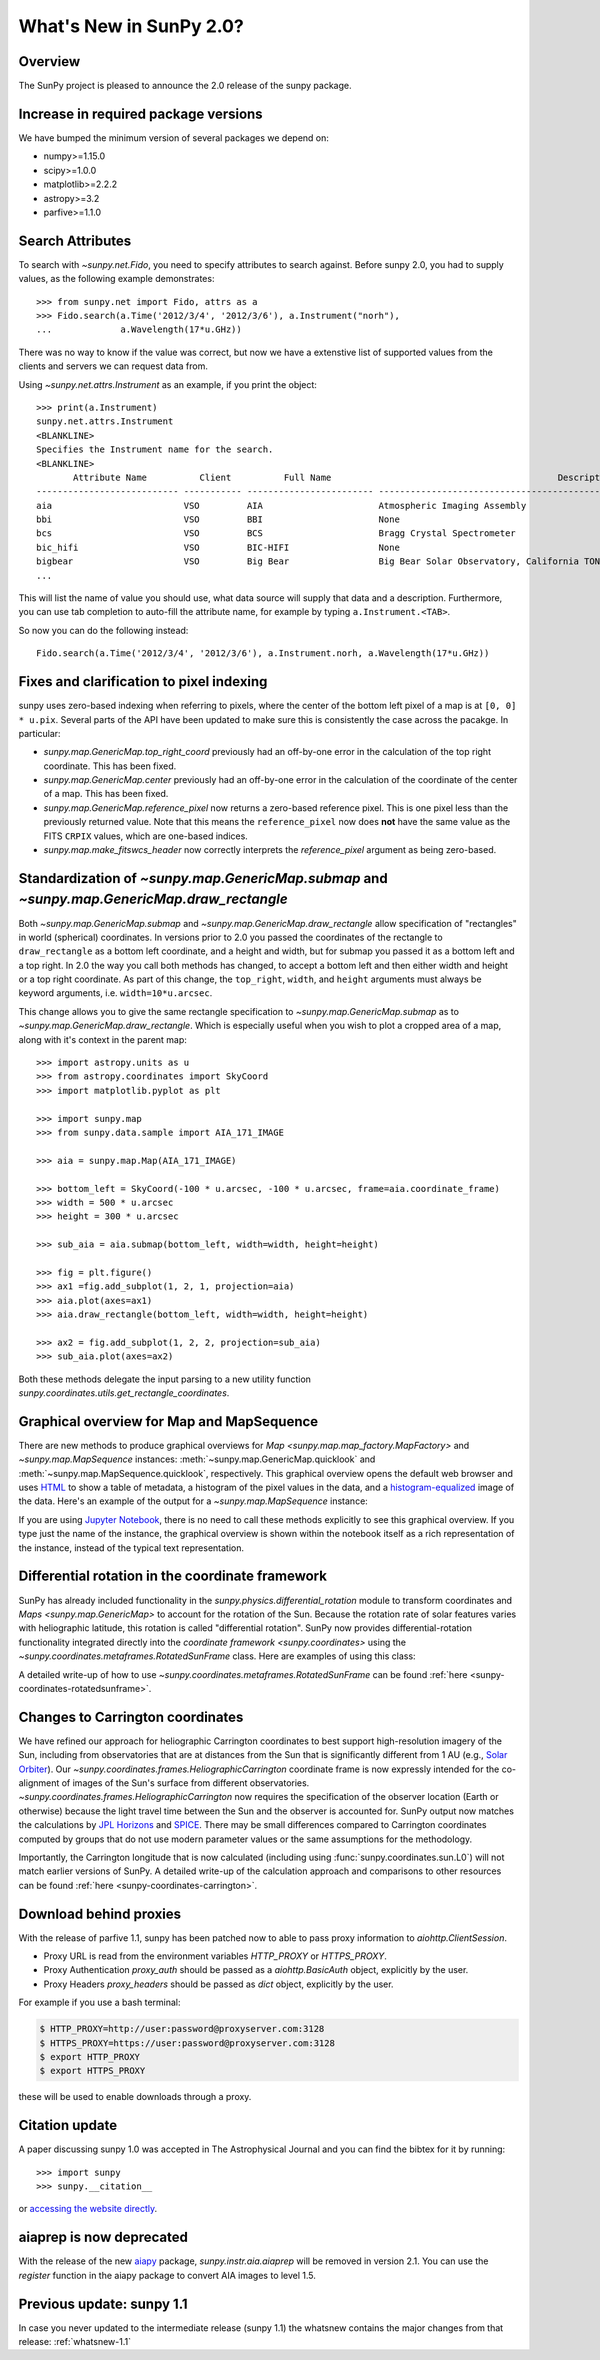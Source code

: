 .. doctest-skip-all

.. _whatsnew-2.0:

************************
What's New in SunPy 2.0?
************************

Overview
========

The SunPy project is pleased to announce the 2.0 release of the sunpy package.

.. _whatsnew-2.0-pixels:

Increase in required package versions
=====================================

We have bumped the minimum version of several packages we depend on:

* numpy>=1.15.0
* scipy>=1.0.0
* matplotlib>=2.2.2
* astropy>=3.2
* parfive>=1.1.0

Search Attributes
=================

To search with `~sunpy.net.Fido`, you need to specify attributes to search against.
Before sunpy 2.0, you had to supply values, as the following example demonstrates::

    >>> from sunpy.net import Fido, attrs as a
    >>> Fido.search(a.Time('2012/3/4', '2012/3/6'), a.Instrument("norh"),
    ...             a.Wavelength(17*u.GHz))

There was no way to know if the value was correct, but now we have a extenstive list of supported values from the clients and servers we can request data from.

Using `~sunpy.net.attrs.Instrument` as an example, if you print the object::

    >>> print(a.Instrument)
    sunpy.net.attrs.Instrument
    <BLANKLINE>
    Specifies the Instrument name for the search.
    <BLANKLINE>
           Attribute Name          Client          Full Name                                           Description
    --------------------------- ----------- ------------------------ --------------------------------------------------------------------------------
    aia                         VSO         AIA                      Atmospheric Imaging Assembly
    bbi                         VSO         BBI                      None
    bcs                         VSO         BCS                      Bragg Crystal Spectrometer
    bic_hifi                    VSO         BIC-HIFI                 None
    bigbear                     VSO         Big Bear                 Big Bear Solar Observatory, California TON and GONG+ sites
    ...

This will list the name of value you should use, what data source will supply that data and a description.
Furthermore, you can use tab completion to auto-fill the attribute name, for example by typing ``a.Instrument.<TAB>``.

So now you can do the following instead::

    Fido.search(a.Time('2012/3/4', '2012/3/6'), a.Instrument.norh, a.Wavelength(17*u.GHz))

Fixes and clarification to pixel indexing
=========================================

sunpy uses zero-based indexing when referring to pixels, where the center of the bottom left pixel of a map is at ``[0, 0] * u.pix``.
Several parts of the API have been updated to make sure this is consistently the case across the pacakge.
In particular:

- `sunpy.map.GenericMap.top_right_coord` previously had an off-by-one error in the calculation of the top right coordinate.
  This has been fixed.
- `sunpy.map.GenericMap.center` previously had an off-by-one error in the calculation of the coordinate of the center of a map.
  This has been fixed.
- `sunpy.map.GenericMap.reference_pixel` now returns a zero-based reference pixel.
  This is one pixel less than the previously returned value.
  Note that this means the ``reference_pixel`` now does **not** have the same value as the FITS ``CRPIX`` values, which are one-based indices.
- `sunpy.map.make_fitswcs_header` now correctly interprets the `reference_pixel` argument as being zero-based.

Standardization of `~sunpy.map.GenericMap.submap` and `~sunpy.map.GenericMap.draw_rectangle`
============================================================================================

Both `~sunpy.map.GenericMap.submap` and `~sunpy.map.GenericMap.draw_rectangle` allow specification of "rectangles" in world (spherical) coordinates.
In versions prior to 2.0 you passed the coordinates of the rectangle to ``draw_rectangle`` as a bottom left coordinate, and a height and width, but for submap you passed it as a bottom left and a top right.
In 2.0 the way you call both methods has changed, to accept a bottom left and then either width and height or a top right coordinate.
As part of this change, the ``top_right``, ``width``, and ``height`` arguments must always be keyword arguments, i.e. ``width=10*u.arcsec``.

This change allows you to give the same rectangle specification to `~sunpy.map.GenericMap.submap` as to `~sunpy.map.GenericMap.draw_rectangle`.
Which is especially useful when you wish to plot a cropped area of a map, along with it's context in the parent map::

    >>> import astropy.units as u
    >>> from astropy.coordinates import SkyCoord
    >>> import matplotlib.pyplot as plt

    >>> import sunpy.map
    >>> from sunpy.data.sample import AIA_171_IMAGE

    >>> aia = sunpy.map.Map(AIA_171_IMAGE)

    >>> bottom_left = SkyCoord(-100 * u.arcsec, -100 * u.arcsec, frame=aia.coordinate_frame)
    >>> width = 500 * u.arcsec
    >>> height = 300 * u.arcsec

    >>> sub_aia = aia.submap(bottom_left, width=width, height=height)

    >>> fig = plt.figure()
    >>> ax1 =fig.add_subplot(1, 2, 1, projection=aia)
    >>> aia.plot(axes=ax1)
    >>> aia.draw_rectangle(bottom_left, width=width, height=height)

    >>> ax2 = fig.add_subplot(1, 2, 2, projection=sub_aia)
    >>> sub_aia.plot(axes=ax2)


Both these methods delegate the input parsing to a new utility function `sunpy.coordinates.utils.get_rectangle_coordinates`.

Graphical overview for Map and MapSequence
==========================================

There are new methods to produce graphical overviews for `Map <sunpy.map.map_factory.MapFactory>` and `~sunpy.map.MapSequence` instances: :meth:`~sunpy.map.GenericMap.quicklook` and :meth:`~sunpy.map.MapSequence.quicklook`, respectively.
This graphical overview opens the default web browser and uses `HTML <https://en.wikipedia.org/wiki/HTML>`__ to show a table of metadata, a histogram of the pixel values in the data, and a  `histogram-equalized <https://en.wikipedia.org/wiki/Histogram_equalization>`__ image of the data.
Here's an example of the output for a `~sunpy.map.MapSequence` instance:

.. generate:: html
    :html_border:

    from sunpy.map import Map
    import sunpy.data.sample
    seq = Map(sunpy.data.sample.HMI_LOS_IMAGE,
              sunpy.data.sample.AIA_1600_IMAGE,
              sunpy.data.sample.EIT_195_IMAGE,
              sequence=True)
    print(seq._repr_html_())

If you are using `Jupyter Notebook <https://jupyter.org/>`__, there is no need to call these methods explicitly to see this graphical overview.
If you type just the name of the instance, the graphical overview is shown within the notebook itself as a rich representation of the instance, instead of the typical text representation.

Differential rotation in the coordinate framework
=================================================

SunPy has already included functionality in the `sunpy.physics.differential_rotation` module to transform coordinates and `Maps <sunpy.map.GenericMap>` to account for the rotation of the Sun.
Because the rotation rate of solar features varies with heliographic latitude, this rotation is called "differential rotation".
SunPy now provides differential-rotation functionality integrated directly into the `coordinate framework <sunpy.coordinates>` using the `~sunpy.coordinates.metaframes.RotatedSunFrame` class.
Here are examples of using this class:

.. minigallery:: sunpy.coordinates.RotatedSunFrame


A detailed write-up of how to use `~sunpy.coordinates.metaframes.RotatedSunFrame` can be found :ref:`here <sunpy-coordinates-rotatedsunframe>`.

Changes to Carrington coordinates
=================================

We have refined our approach for heliographic Carrington coordinates to best support high-resolution imagery of the Sun, including from observatories that are at distances from the Sun that is significantly different from 1 AU (e.g., `Solar Orbiter <https://en.wikipedia.org/wiki/Solar_Orbiter>`__).
Our `~sunpy.coordinates.frames.HeliographicCarrington` coordinate frame is now expressly intended for the co-alignment of images of the Sun's surface from different observatories.
`~sunpy.coordinates.frames.HeliographicCarrington` now requires the specification of the observer location (Earth or otherwise) because the light travel time between the Sun and the observer is accounted for.
SunPy output now matches the calculations by `JPL Horizons <https://ssd.jpl.nasa.gov/?horizons>`__ and `SPICE <https://naif.jpl.nasa.gov/naif/>`__.
There may be small differences compared to Carrington coordinates computed by groups that do not use modern parameter values or the same assumptions for the methodology.

Importantly, the Carrington longitude that is now calculated (including using :func:`sunpy.coordinates.sun.L0`) will not match earlier versions of SunPy.
A detailed write-up of the calculation approach and comparisons to other resources can be found :ref:`here <sunpy-coordinates-carrington>`.

Download behind proxies
=======================

With the release of parfive 1.1, sunpy has been patched now to able to pass proxy information to `aiohttp.ClientSession`.

* Proxy URL is read from the environment variables `HTTP_PROXY` or `HTTPS_PROXY`.
* Proxy Authentication `proxy_auth` should be passed as a `aiohttp.BasicAuth` object, explicitly by the user.
* Proxy Headers `proxy_headers` should be passed as `dict` object, explicitly by the user.

For example if you use a bash terminal:

.. code-block:: bash

    $ HTTP_PROXY=http://user:password@proxyserver.com:3128
    $ HTTPS_PROXY=https://user:password@proxyserver.com:3128
    $ export HTTP_PROXY
    $ export HTTPS_PROXY

these will be used to enable downloads through a proxy.

Citation update
===============

A paper discussing sunpy 1.0 was accepted in The Astrophysical Journal and you can find the bibtex for it by running::

    >>> import sunpy
    >>> sunpy.__citation__

or `accessing the website directly <https://iopscience.iop.org/article/10.3847/1538-4357/ab4f7a>`__.

aiaprep is now deprecated
=========================

With the release of the new `aiapy <https://aiapy.readthedocs.io>`__ package, `sunpy.instr.aia.aiaprep` will be removed in version 2.1.
You can use the `register` function in the aiapy package to convert AIA images to level 1.5.

Previous update: sunpy 1.1
==========================

In case you never updated to the intermediate release (sunpy 1.1) the whatsnew contains the major changes from that release: :ref:`whatsnew-1.1`
